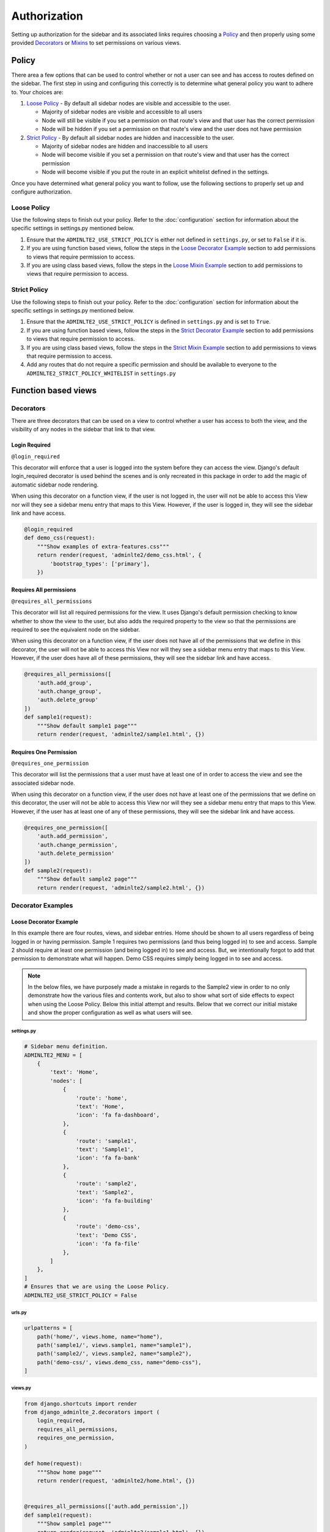 Authorization
*************

Setting up authorization for the sidebar and its associated links requires
choosing a Policy_ and then properly using some provided Decorators_ or Mixins_
to set permissions on various views.

Policy
======

There area a few options that can be used to control whether or not a
user can see and has access to routes defined on the sidebar.
The first step in using and configuring this correctly is to determine
what general policy you want to adhere to. Your choices are:

1. `Loose Policy`_ - By default all sidebar nodes are visible and accessible to
   the user.

   * Majority of sidebar nodes are visible and accessible to all users
   * Node will still be visible if you set a permission on that route's view
     and that user has the correct permission
   * Node will be hidden if you set a permission on that route's view and the
     user does not have permission


2. `Strict Policy`_ - By default all sidebar nodes are hidden and inaccessible
   to the user.

   * Majority of sidebar nodes are hidden and inaccessible to all users
   * Node will become visible if you set a permission on that route's view
     and that user has the correct permission
   * Node will become visible if you put the route in an explicit whitelist
     defined in the settings.

Once you have determined what general policy you want to follow, use
the following sections to properly set up and configure authorization.

Loose Policy
------------

Use the following steps to finish out your policy.
Refer to the :doc:`configuration` section for information about the specific
settings in settings.py mentioned below.

1. Ensure that the ``ADMINLTE2_USE_STRICT_POLICY``
   is either not defined in ``settings.py``, or set to ``False`` if it is.

2. If you are using function based views, follow the steps in the
   `Loose Decorator Example`_ section to add permissions to views that require
   permission to access.

3. If you are using class based views, follow the steps in the
   `Loose Mixin Example`_ section to add permissions to views that require
   permission to access.

Strict Policy
-------------

Use the following steps to finish out your policy.
Refer to the :doc:`configuration` section for information about the specific
settings in settings.py mentioned below.

1. Ensure that the ``ADMINLTE2_USE_STRICT_POLICY``
   is defined in ``settings.py`` and is set to ``True``.

2. If you are using function based views, follow the steps in the
   `Strict Decorator Example`_ section to add permissions to views that require
   permission to access.

3. If you are using class based views, follow the steps in the
   `Strict Mixin Example`_ section to add permissions to views that require
   permission to access.

4. Add any routes that do not require a specific permission and should
   be available to everyone to the ``ADMINLTE2_STRICT_POLICY_WHITELIST``
   in ``settings.py``

Function based views
====================

Decorators
----------

There are three decorators that can be used on a view to control whether a
user has access to both the view, and the visibility of any nodes in the
sidebar that link to that view.

Login Required
^^^^^^^^^^^^^^

``@login_required``

This decorator will enforce that a user is logged into the system before they
can access the view. Django's default login_required decorator is used behind
the scenes and is only recreated in this package in order to add the magic of
automatic sidebar node rendering.

When using this decorator on a function view, if the user is not logged in,
the user will not be able to access this View nor will they see a sidebar menu
entry that maps to this View. However, if the user is logged in,
they will see the sidebar link and have access.

.. code:: python

    @login_required
    def demo_css(request):
        """Show examples of extra-features.css"""
        return render(request, 'adminlte2/demo_css.html', {
            'bootstrap_types': ['primary'],
        })

Requires All permissions
^^^^^^^^^^^^^^^^^^^^^^^^

``@requires_all_permissions``

This decorator will list all required permissions for the view. It uses
Django's default permission checking to know whether to show the view to
the user, but also adds the required property to the view so that the
permissions are required to see the equivalent node on the sidebar.

When using this decorator on a function view, if the user does not have all of
the permissions that we define in this decorator, the user will not be able to
access this View nor will they see a sidebar menu entry that maps to this View.
However, if the user does have all of these permissions, they will see the
sidebar link and have access.

.. code:: python

    @requires_all_permissions([
        'auth.add_group',
        'auth.change_group',
        'auth.delete_group'
    ])
    def sample1(request):
        """Show default sample1 page"""
        return render(request, 'adminlte2/sample1.html', {})


Requires One Permission
^^^^^^^^^^^^^^^^^^^^^^^

``@requires_one_permission``

This decorator will list the permissions that a user must have at least one
of in order to access the view and see the associated sidebar node.

When using this decorator on a function view, if the user does not have at
least one of the permissions that we define on this decorator, the user will
not be able to access this View nor will they see a sidebar menu entry that
maps to this View. However, if the user has at least one of any of these
permissions, they will see the sidebar link and have access.

.. code:: python

    @requires_one_permission([
        'auth.add_permission',
        'auth.change_permission',
        'auth.delete_permission'
    ])
    def sample2(request):
        """Show default sample2 page"""
        return render(request, 'adminlte2/sample2.html', {})

Decorator Examples
------------------

Loose Decorator Example
^^^^^^^^^^^^^^^^^^^^^^^

In this example there are four routes, views, and sidebar entries.
Home should be shown to all users regardless of being logged in or having
permission.
Sample 1 requires two permissions (and thus being logged in) to see and access.
Sample 2 should require at least one permission (and being logged in) to see
and access. But, we intentionally forgot to add that permission to demonstrate
what will happen.
Demo CSS requires simply being logged in to see and access.

.. note::

    In the below files, we have purposely made a mistake in regards to the
    Sample2 view in order to no only demonstrate how the various files and
    contents work, but also to show what sort of side effects to expect when
    using the Loose Policy. Below this initial attempt and results. Below that
    we correct our initial mistake and show the proper configuration as well as
    what users will see.

.. _loose_decorator_settings.py:

settings.py
"""""""""""

.. code:: python

    # Sidebar menu definition.
    ADMINLTE2_MENU = [
        {
            'text': 'Home',
            'nodes': [
                {
                    'route': 'home',
                    'text': 'Home',
                    'icon': 'fa fa-dashboard',
                },
                {
                    'route': 'sample1',
                    'text': 'Sample1',
                    'icon': 'fa fa-bank'
                },
                {
                    'route': 'sample2',
                    'text': 'Sample2',
                    'icon': 'fa fa-building'
                },
                {
                    'route': 'demo-css',
                    'text': 'Demo CSS',
                    'icon': 'fa fa-file'
                },
            ]
        },
    ]
    # Ensures that we are using the Loose Policy.
    ADMINLTE2_USE_STRICT_POLICY = False

.. _loose_decorator_urls.py:

urls.py
"""""""

.. code:: python

    urlpatterns = [
        path('home/', views.home, name="home"),
        path('sample1/', views.sample1, name="sample1"),
        path('sample2/', views.sample2, name="sample2"),
        path('demo-css/', views.demo_css, name="demo-css"),
    ]

.. _loose_decorator_views.py:

views.py
""""""""

.. code:: python

    from django.shortcuts import render
    from django_adminlte_2.decorators import (
        login_required,
        requires_all_permissions,
        requires_one_permission,
    )

    def home(request):
        """Show home page"""
        return render(request, 'adminlte2/home.html', {})


    @requires_all_permissions(['auth.add_permission',])
    def sample1(request):
        """Show sample1 page"""
        return render(request, 'adminlte2/sample1.html', {})


    def sample2(request):
        """Show sample2 page"""
        return render(request, 'adminlte2/sample2.html', {})


    @login_required()
    def demo_css(request):
    """Show examples of extra-features.css"""
    return render(request, 'adminlte2/demo_css.html', {
        'bootstrap_types': ['primary'],
    })


What logged out anonymous users can see and access.
"""""""""""""""""""""""""""""""""""""""""""""""""""

.. image:: ../img/authorization/loose_policy_anonymous_wrong.png
    :alt: Loose Policy with anonymous user and missed decorator.

What logged in users without correct permissions can see and access.
""""""""""""""""""""""""""""""""""""""""""""""""""""""""""""""""""""

.. image:: ../img/authorization/loose_policy_no_perms_wrong.png
    :alt: Loose Policy with no permission user and missed decorator.

What logged in users with correct perm can see and access.
""""""""""""""""""""""""""""""""""""""""""""""""""""""""""

.. image:: ../img/authorization/loose_policy_with_perms_wrong.png
    :alt: Loose Policy with full permission user and missed decorator.

What logged in superusers can see and access.
"""""""""""""""""""""""""""""""""""""""""""""

.. image:: ../img/authorization/loose_policy_superuser_wrong.png
    :alt: Loose Policy with superuser and missed decorator.



.. warning::

    We wanted to prevent the Sample2 view from being accessed by people that
    do not have at least one permission, but forgot to add that to our view.
    Because we are using a Loose policy, everyone can see and have access this
    view. This is the "loose" part of the loose policy as it defaults to
    everyone being able to see every view unless a permission is explicitly
    set on that view to add security.

    Let's fix our mistake so that Sample2 is protected and see the difference.

.. _loose_decorator_fixed_views.py:

views.py
""""""""

Add the missing permission decorator to the Sample2 view.

.. code:: python

    @requires_one_permission(['auth.add_permission',])
    def sample2(request):
        """Show sample2 page"""
        return render(request, 'adminlte2/sample2.html', {})


What logged out users can see and access now.
"""""""""""""""""""""""""""""""""""""""""""""

.. image:: ../img/authorization/loose_policy_anonymous_correct.png
    :alt: Loose Policy with anonymous user and correct decorator.

What logged in users without correct permissions can see and access now.
""""""""""""""""""""""""""""""""""""""""""""""""""""""""""""""""""""""""

.. image:: ../img/authorization/loose_policy_no_perms_correct.png
    :alt: Loose Policy with no permission user and correct decorator.

What logged in user with correct perms can see and access now.
""""""""""""""""""""""""""""""""""""""""""""""""""""""""""""""

.. image:: ../img/authorization/loose_policy_with_perms_correct.png
    :alt: Loose Policy with full permission user and correct decorator.

What logged in superusers can see and access now.
"""""""""""""""""""""""""""""""""""""""""""""""""

.. image:: ../img/authorization/loose_policy_superuser_correct.png
    :alt: Loose Policy with superuser and correct decorator.



Strict Decorator Example
^^^^^^^^^^^^^^^^^^^^^^^^

In this example there are four routes, views, and sidebar entries.
Home should be shown to all users regardless of being logged in or having
permission but we intentionally forgot to add that view's route to a whitelist
in order to demonstrate what will happen.
Sample 1 requires two permissions (and thus being logged in) to see and access.
Sample 2 should require at least one permission (and being logged in) to see
and access but we intentionally forgot to add that permission to demonstrate
what will happen.
Demo CSS requires simply being logged in to see and access.

.. note::

    In the below files, we have purposely made a mistake in regards to the
    Home and Sample2 views in order to no only demonstrate how the various
    files and contents work, but also to show what sort of side effects to
    expect when using the Strict Policy. Below this initial attempt we correct
    our mistake and show the proper configuration as well as what users will
    see.

.. _strict_decorator_settings.py:

settings.py
"""""""""""

.. code:: python

    # Sidebar menu definition.
    ADMINLTE2_MENU = [
        {
            'text': 'Home',
            'nodes': [
                {
                    'route': 'home',
                    'text': 'Home',
                    'icon': 'fa fa-dashboard',
                },
                {
                    'route': 'sample1',
                    'text': 'Sample1',
                    'icon': 'fa fa-bank'
                },
                {
                    'route': 'sample2',
                    'text': 'Sample2',
                    'icon': 'fa fa-building'
                },
                {
                    'route': 'demo-css',
                    'text': 'Demo CSS',
                    'icon': 'fa fa-file'
                },
            ]
        },
    ]
    # Ensures that we are using the Strict Policy.
    ADMINLTE2_USE_STRICT_POLICY = True

.. _strict_decorator_urls.py:

urls.py
"""""""

.. code:: python

    urlpatterns = [
        path('home/', views.home, name="home"),
        path('sample1/', views.sample1, name="sample1"),
        path('sample2/', views.sample2, name="sample2"),
        path('demo-css/', views.demo_css, name="demo-css"),
    ]

.. _strict_decorator_views.py:

views.py
""""""""

.. code:: python

    from django.shortcuts import render
    from django_adminlte_2.decorators import (
        login_required,
        requires_all_permissions,
        requires_one_permission,
    )

    def home(request):
        """Show home page"""
        return render(request, 'adminlte2/home.html', {})


    @requires_all_permissions(['auth.add_permission',])
    def sample1(request):
        """Show sample1 page"""
        return render(request, 'adminlte2/sample1.html', {})


    def sample2(request):
        """Show sample2 page"""
        return render(request, 'adminlte2/sample2.html', {})


    @login_required()
    def demo_css(request):
    """Show examples of extra-features.css"""
    return render(request, 'adminlte2/demo_css.html', {
        'bootstrap_types': ['primary'],
    })


What logged out users can see and access.
"""""""""""""""""""""""""""""""""""""""""

.. image:: ../img/authorization/strict_policy_anonymous_wrong.png
    :alt: Strict Policy with anonymous user and missed decorator and setting.

What logged in users without correct permissions can see and access.
""""""""""""""""""""""""""""""""""""""""""""""""""""""""""""""""""""

.. image:: ../img/authorization/strict_policy_no_perms_wrong.png
    :alt: Strict Policy with no permission user and missed decorator/setting.

What logged in users with correct perm can see and access.
""""""""""""""""""""""""""""""""""""""""""""""""""""""""""

.. image:: ../img/authorization/strict_policy_with_perms_wrong.png
    :alt: Strict Policy with full permission user and missed decorator/setting.

What logged in superusers can see and access.
"""""""""""""""""""""""""""""""""""""""""""""

.. note::
    Even though we forgot to add the Home route to the whitelist and add
    permissions to the Sample2 view, the superuser can still see those sidebar
    entries and has access to those pages as superusers can always see
    everything.

.. image:: ../img/authorization/strict_policy_superuser_wrong.png
    :alt: Strict Policy with superuser and missed decorator/setting.



.. warning::

    We wanted the Home view to be visible and accessible to all people but as
    configured, it is not visible to anyone. In addition, the Sample2 page is
    also not visible to anyone. Because we are using the Strict Policy, all
    views are hidden by default. This is the "Strict" part of the Strict Policy
    as it defaults to everyone not being able to see every view unless a
    permission is explicitly set on that view or the route for that view is
    added to a whitelist.

    In the case of the home view, we are going to add the route to the
    permission free whitelist so that everyone will have access to it. In the
    case of Sample2, we are going to add the missing permissions that we
    accidentally omitted.

    Let's fix our mistake so that Home and Sample2 are visible to who they are
    supposed to be and see the difference.

.. _strict_decorator_fixed_settings.py:

settings.py
"""""""""""

Add the missing whitelist to the settings file and ensure it includes the home
route.

.. code:: python

    # Lists the routes that do not need permissions to be seen by all users.
    ADMINLTE2_STRICT_POLICY_WHITELIST = ['home']


.. _strict_decorator_fixed_views.py:

views.py
""""""""

Add the missing permission decorator to the Sample2 view.

.. code:: python

    @requires_one_permission(['auth.add_permission',])
    def sample2(request):
        """Show sample2 page"""
        return render(request, 'adminlte2/sample2.html', {})


What logged out users can see and access now.
"""""""""""""""""""""""""""""""""""""""""""""

.. image:: ../img/authorization/strict_policy_anonymous_correct.png
    :alt: Strict Policy with anonymous user and correct decorator/setting.

What logged in users without correct permissions can see and access now.
""""""""""""""""""""""""""""""""""""""""""""""""""""""""""""""""""""""""

.. image:: ../img/authorization/strict_policy_no_perms_correct.png
    :alt: Strict Policy with no permission user and correct decorator/setting.

What logged in user with correct perms can see and access now.
""""""""""""""""""""""""""""""""""""""""""""""""""""""""""""""

.. image:: ../img/authorization/strict_policy_with_perms_correct.png
    :alt: Strict Policy with full permission user and correct decorator/setting.

What logged in superusers can see and access now.
"""""""""""""""""""""""""""""""""""""""""""""""""

.. image:: ../img/authorization/strict_policy_superuser_correct.png
    :alt: Strict Policy with superuser and correct decorator/setting.


Class based views
====================

Mixins
------

There are two mixins that can be used on a class based view to control whether
a user has access to both the view, and the visibility of any nodes in the
sidebar that link to that view.

Login Required
^^^^^^^^^^^^^^

``LoginRequiredMixin``

This mixin will enforce that a user is logged into the system before they
can access the view. Django's default LoginRequiredMixin is used behind the
scenes and is only recreated in this package in order to add the magic of
automatic sidebar node rendering.

When using this mixin on a class based view, if the user in not logged in,
the user will not be able to access this View nor will they see a sidebar menu
entry that maps to this View. However, if the user is logged in,
they will see the sidebar link and have access to the view.

.. code:: python

    class DemoCss(LoginRequiredMixin, View):
        """Show examples of extra-features.css"""
        def get(request):
            return render(request, 'adminlte2/demo_css.html', {
                'bootstrap_types': ['primary'],
            })

Permission Required
^^^^^^^^^^^^^^^^^^^

``PermissionRequiredMixin``

This mixin will list all permissions for the view that a user must either have
all of, or at least one of in order to be able to see the view in the sidebar
and have access to it. It uses Django's default permission checking to
know whether to show the view to the user, but also adds the required property
to the view so that the permissions are required to see the equivalent node on
the sidebar.

You are required to set a different class level attribute depending on whether
you want all permissions required, or one of a list of permissions required.

Requires All Permissions
""""""""""""""""""""""""

.. code:: python

    class Sample1(PermissionRequiredMixin, View):
    """Show sample1 page"""

        permission_required = [
            'auth.add_permission',
            'auth.change_permission',
            'auth.delete_permission'
        ]

        def get(self, request, *args, **kwargs):
            return render(request, 'adminlte2/sample1.html', {})

Requires At Least One Of the Listed Permissions
"""""""""""""""""""""""""""""""""""""""""""""""

.. code:: python

    class Sample2(PermissionRequiredMixin, View):
        """Show sample2 page"""

        permission_required_one = [
            'auth.add_permission',
            'auth.change_permission',
            'auth.delete_permission'
        ]

        def get(self, request, *args, **kwargs):
            return render(request, 'adminlte2/sample2.html', {})


Mixin Examples
--------------

Loose Mixin Example
^^^^^^^^^^^^^^^^^^^

In this example there are four routes, views, and sidebar entries.
Home should be shown to all users regardless of being logged in or having
permission.
Sample 1 requires two permissions (and thus being logged in) to see and access.
Sample 2 should require at least one permission (and being logged in) to see
and access. But, we intentionally forgot to add that permission to demonstrate
what will happen.
Demo CSS requires simply being logged in to see and access.

.. note::

    In the below files, we have purposely made a mistake in regards to the
    Sample2 view in order to no only demonstrate how the various files and
    contents work, but also to show what sort of side effects to expect when
    using the Loose Policy. Below this initial attempt and results. Below that
    we correct our initial mistake and show the proper configuration as well as
    what users will see.

.. _loose_mixin_settings.py:

settings.py
"""""""""""

.. code:: python

    # Sidebar menu definition.
    ADMINLTE2_MENU = [
        {
            'text': 'Home',
            'nodes': [
                {
                    'route': 'home',
                    'text': 'Home',
                    'icon': 'fa fa-dashboard',
                },
                {
                    'route': 'sample1',
                    'text': 'Sample1',
                    'icon': 'fa fa-bank'
                },
                {
                    'route': 'sample2',
                    'text': 'Sample2',
                    'icon': 'fa fa-building'
                },
                {
                    'route': 'demo-css',
                    'text': 'Demo CSS',
                    'icon': 'fa fa-file'
                },
            ]
        },
    ]
    # Ensures that we are using the Loose Policy.
    ADMINLTE2_USE_STRICT_POLICY = False

.. _loose_mixin_urls.py:

urls.py
"""""""

.. code:: python

    urlpatterns = [
        path('home/', views.Home.as_view(), name="home"),
        path('sample1/', views.Sample1.as_view(), name="sample1"),
        path('sample2/', views.Sample2.as_view(), name="sample2"),
        path('demo-css/', views.DemoCss.as_view(),name="demo-css"),
    ]

.. _loose_mixin_views.py:

views.py
""""""""

.. code:: python

    from django.shortcuts import render
    from django.views import View
    from django_adminlte_2.mixins import (
        LoginRequiredMixin,
        PermissionRequiredMixin,
    )

    class Home(View):
        """Show home page"""
        def get(self, request, *args, **kwargs):
            return render(request, 'adminlte2/home.html', {})

    class Sample1(PermissionRequiredMixin, View):
        """Show sample1 page"""

        permission_required = ['auth.add_permission',]

        def get(self, request, *args, **kwargs):
            return render(request, 'adminlte2/sample1.html', {})

    class Sample2(View):
        """Show sample2 page"""

        def get(self, request, *args, **kwargs):
            return render(request, 'adminlte2/sample2.html', {})

    class DemoCss(LoginRequiredMixin, View):
        """Show examples of extra-features.css"""
        def get(request):
            return render(request, 'adminlte2/demo_css.html', {
                'bootstrap_types': ['primary'],
            })


What logged out anonymous users can see and access.
"""""""""""""""""""""""""""""""""""""""""""""""""""

.. image:: ../img/authorization/loose_policy_anonymous_wrong.png
    :alt: Loose Policy with anonymous user and missed mixin.

What logged in users without correct permissions can see and access.
""""""""""""""""""""""""""""""""""""""""""""""""""""""""""""""""""""

.. image:: ../img/authorization/loose_policy_no_perms_wrong.png
    :alt: Loose Policy with no permission user and missed mixin.

What logged in users with correct perm can see and access.
""""""""""""""""""""""""""""""""""""""""""""""""""""""""""

.. image:: ../img/authorization/loose_policy_with_perms_wrong.png
    :alt: Loose Policy with full permission user and missed mixin.

What logged in superusers can see and access.
"""""""""""""""""""""""""""""""""""""""""""""

.. image:: ../img/authorization/loose_policy_superuser_wrong.png
    :alt: Loose Policy with superuser and missed mixin.



.. warning::

    We wanted to prevent the Sample2 view from being accessed by people that
    do not have at least one permission, but forgot to add that to our view.
    Because we are using a Loose policy, everyone can see and have access this
    view. This is the "loose" part of the loose policy as it defaults to
    everyone being able to see every view unless a permission is explicitly
    set on that view to add security.

    Let's fix our mistake so that Sample2 is protected and see the difference.


.. _loose_mixin_fixed_views.py:

views.py
""""""""

Add the missing permission required mixin and permission_required_one
attribute to the Sample2 view.

.. code:: python

    class Sample2(PermissionRequiredMixin, View):
        """Show sample2 page"""

        permission_required_one = ['auth.add_permission',]

        def get(self, request, *args, **kwargs):
            return render(request, 'adminlte2/sample2.html', {})


What logged out users can see and access now.
"""""""""""""""""""""""""""""""""""""""""""""

.. image:: ../img/authorization/loose_policy_anonymous_correct.png
    :alt: Loose Policy with anonymous user and correct mixin.

What logged in users without correct permissions can see and access now.
""""""""""""""""""""""""""""""""""""""""""""""""""""""""""""""""""""""""

.. image:: ../img/authorization/loose_policy_no_perms_correct.png
    :alt: Loose Policy with no permission user and correct mixin.

What logged in user with correct perms can see and access now.
""""""""""""""""""""""""""""""""""""""""""""""""""""""""""""""

.. image:: ../img/authorization/loose_policy_with_perms_correct.png
    :alt: Loose Policy with full permission user and correct mixin.

What logged in superusers can see and access now.
"""""""""""""""""""""""""""""""""""""""""""""""""

.. image:: ../img/authorization/loose_policy_superuser_correct.png
    :alt: Loose Policy with superuser and correct mixin.



Strict Mixin Example
^^^^^^^^^^^^^^^^^^^^

In this example there are four routes, views, and sidebar entries.
Home should be shown to all users regardless of being logged in or having
permission but we intentionally forgot to add that view's route to a whitelist
in order to demonstrate what will happen.
Sample 1 requires two permissions (and thus being logged in) to see and access.
Sample 2 should require at least one permission (and being logged in) to see
and access but we intentionally forgot to add that permission to demonstrate
what will happen.
Demo CSS requires simply being logged in to see and access.

.. note::

    In the below files, we have purposely made a mistake in regards to the
    Home and Sample2 views in order to no only demonstrate how the various
    files and contents work, but also to show what sort of side effects to
    expect when using the Strict Policy. Below this initial attempt we correct
    our mistake and show the proper configuration as well as what users will
    see.

.. _strict_mixin_settings.py:

settings.py
"""""""""""

.. code:: python

    # Sidebar menu definition.
    ADMINLTE2_MENU = [
        {
            'text': 'Home',
            'nodes': [
                {
                    'route': 'home',
                    'text': 'Home',
                    'icon': 'fa fa-dashboard',
                },
                {
                    'route': 'sample1',
                    'text': 'Sample1',
                    'icon': 'fa fa-bank'
                },
                {
                    'route': 'sample2',
                    'text': 'Sample2',
                    'icon': 'fa fa-building'
                },
                {
                    'route': 'demo-css',
                    'text': 'Demo CSS',
                    'icon': 'fa fa-file'
                },
            ]
        },
    ]
    # Ensures that we are using the Strict Policy.
    ADMINLTE2_USE_STRICT_POLICY = True

.. _strict_mixin_urls.py:

urls.py
"""""""

.. code:: python

    urlpatterns = [
        path('home/', views.Home.as_view(), name="home"),
        path('sample1/', views.Sample1.as_view(), name="sample1"),
        path('sample2/', views.Sample2.as_view(), name="sample2"),
        path('demo-css/', views.DemoCss.as_view(),name="demo-css"),
    ]

.. _strict_mixin_views.py:

views.py
""""""""

.. code:: python

    from django.shortcuts import render
    from django.views import View
    from django_adminlte_2.mixins import (
        LoginRequiredMixin,
        PermissionRequiredMixin,
    )

    class Home(View):
        """Show home page"""
        def get(self, request, *args, **kwargs):
            return render(request, 'adminlte2/home.html', {})

    class Sample1(PermissionRequiredMixin, View):
        """Show sample1 page"""

        permission_required = ['auth.add_permission',]

        def get(self, request, *args, **kwargs):
            return render(request, 'adminlte2/sample1.html', {})

    class Sample2(View):
        """Show sample2 page"""

        def get(self, request, *args, **kwargs):
            return render(request, 'adminlte2/sample2.html', {})

    class DemoCss(LoginRequiredMixin, View):
        """Show examples of extra-features.css"""
        def get(request):
            return render(request, 'adminlte2/demo_css.html', {
                'bootstrap_types': ['primary'],
            })


What logged out users can see and access.
"""""""""""""""""""""""""""""""""""""""""

.. image:: ../img/authorization/strict_policy_anonymous_wrong.png
    :alt: Strict Policy with anonymous user and missed mixin and setting.

What logged in users without correct permissions can see and access.
""""""""""""""""""""""""""""""""""""""""""""""""""""""""""""""""""""

.. image:: ../img/authorization/strict_policy_no_perms_wrong.png
    :alt: Strict Policy with no permission user and missed mixin/setting.

What logged in users with correct perm can see and access.
""""""""""""""""""""""""""""""""""""""""""""""""""""""""""

.. image:: ../img/authorization/strict_policy_with_perms_wrong.png
    :alt: Strict Policy with full permission user and missed mixin/setting.

What logged in superusers can see and access.
"""""""""""""""""""""""""""""""""""""""""""""

.. note::
    Even though we forgot to add the Home route to the whitelist and add
    permissions to the Sample2 view, the superuser can still see those sidebar
    entries and has access to those pages as superusers can always see
    everything.

.. image:: ../img/authorization/strict_policy_superuser_wrong.png
    :alt: Strict Policy with superuser and missed mixin/setting.



.. warning::

    We wanted the Home view to be visible and accessible to all people but as
    configured, it is not visible to anyone. In addition, the Sample2 page is
    also not visible to anyone. Because we are using the Strict Policy, all
    views are hidden by default. This is the "Strict" part of the Strict Policy
    as it defaults to everyone not being able to see every view unless a
    permission is explicitly set on that view or the route for that view is
    added to a whitelist.

    In the case of the home view, we are going to add the route to the
    permission free whitelist so that everyone will have access to it. In the
    case of Sample2, we are going to add the missing permissions that we
    accidentally omitted.

    Let's fix our mistake so that Home and Sample2 are visible to who they are
    supposed to be and see the difference.


.. _strict_mixin_fixed_settings.py:

settings.py
"""""""""""

Add the missing whitelist to the settings file and ensure it includes the home
route.

.. code:: python

    # Lists the routes that do not need permissions to be seen by all users.
    ADMINLTE2_STRICT_POLICY_WHITELIST = ['home']


.. _strict_mixin_fixed_views.py:

views.py
""""""""

Add the missing permission required mixin and permission_required_one
attribute to the Sample2 view.

.. code:: python

    class Sample2(PermissionRequiredMixin, View):
        """Show sample2 page"""

        permission_required_one = ['auth.add_permission',]

        def get(self, request, *args, **kwargs):
            return render(request, 'adminlte2/sample2.html', {})


What logged out users can see and access now.
"""""""""""""""""""""""""""""""""""""""""""""

.. image:: ../img/authorization/strict_policy_anonymous_correct.png
    :alt: Strict Policy with anonymous user and correct mixin/setting.

What logged in users without correct permissions can see and access now.
""""""""""""""""""""""""""""""""""""""""""""""""""""""""""""""""""""""""

.. image:: ../img/authorization/strict_policy_no_perms_correct.png
    :alt: Strict Policy with no permission user and correct mixin/setting.

What logged in user with correct perms can see and access now.
""""""""""""""""""""""""""""""""""""""""""""""""""""""""""""""

.. image:: ../img/authorization/strict_policy_with_perms_correct.png
    :alt: Strict Policy with full permission user and correct mixin/setting.

What logged in superusers can see and access now.
"""""""""""""""""""""""""""""""""""""""""""""""""

.. image:: ../img/authorization/strict_policy_superuser_correct.png
    :alt: Strict Policy with superuser and correct mixin/setting.

